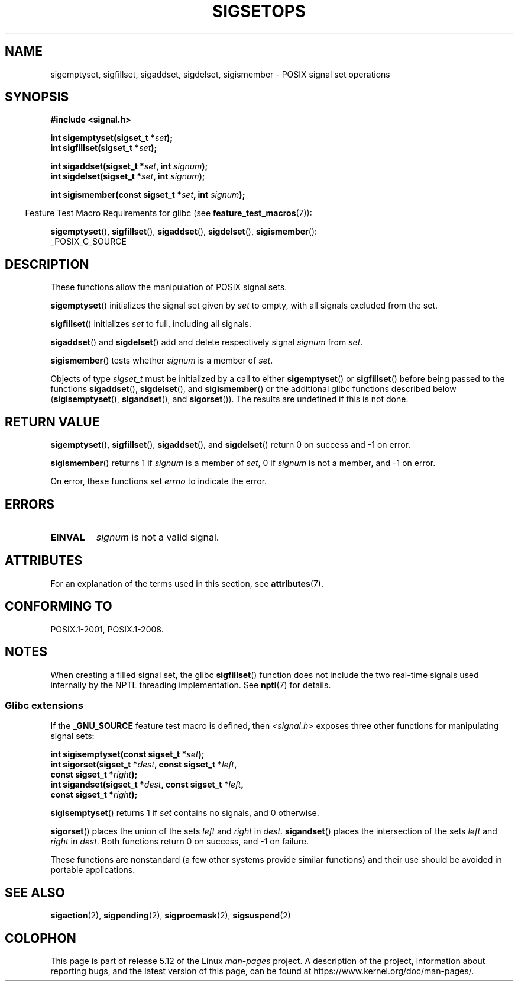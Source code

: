 .\" Copyright (c) 1994 Mike Battersby
.\"
.\" %%%LICENSE_START(VERBATIM)
.\" Permission is granted to make and distribute verbatim copies of this
.\" manual provided the copyright notice and this permission notice are
.\" preserved on all copies.
.\"
.\" Permission is granted to copy and distribute modified versions of this
.\" manual under the conditions for verbatim copying, provided that the
.\" entire resulting derived work is distributed under the terms of a
.\" permission notice identical to this one.
.\"
.\" Since the Linux kernel and libraries are constantly changing, this
.\" manual page may be incorrect or out-of-date.  The author(s) assume no
.\" responsibility for errors or omissions, or for damages resulting from
.\" the use of the information contained herein.  The author(s) may not
.\" have taken the same level of care in the production of this manual,
.\" which is licensed free of charge, as they might when working
.\" professionally.
.\"
.\" Formatted or processed versions of this manual, if unaccompanied by
.\" the source, must acknowledge the copyright and authors of this work.
.\" %%%LICENSE_END
.\"
.\" Modified by aeb, 960721
.\" 2005-11-21, mtk, added descriptions of sigisemptyset(), sigandset(),
.\"                  and sigorset()
.\" 2007-10-26 mdw   added wording that a sigset_t must be initialized
.\"                  prior to use
.\"
.TH SIGSETOPS 3 2021-03-22 "Linux" "Linux Programmer's Manual"
.SH NAME
sigemptyset, sigfillset, sigaddset, sigdelset, sigismember \- POSIX
signal set operations
.SH SYNOPSIS
.nf
.B #include <signal.h>
.PP
.BI "int sigemptyset(sigset_t *" set );
.BI "int sigfillset(sigset_t *" set );
.PP
.BI "int sigaddset(sigset_t *" set ", int " signum );
.BI "int sigdelset(sigset_t *" set ", int " signum );
.PP
.BI "int sigismember(const sigset_t *" set ", int " signum );
.fi
.PP
.RS -4
Feature Test Macro Requirements for glibc (see
.BR feature_test_macros (7)):
.RE
.PP
.BR sigemptyset (),
.BR sigfillset (),
.BR sigaddset (),
.BR sigdelset (),
.BR sigismember ():
.nf
    _POSIX_C_SOURCE
.fi
.SH DESCRIPTION
These functions allow the manipulation of POSIX signal sets.
.PP
.BR sigemptyset ()
initializes the signal set given by
.I set
to empty, with all signals excluded from the set.
.PP
.BR sigfillset ()
initializes
.I set
to full, including all signals.
.PP
.BR sigaddset ()
and
.BR sigdelset ()
add and delete respectively signal
.I signum
from
.IR set .
.PP
.BR sigismember ()
tests whether
.I signum
is a member of
.IR set .
.PP
Objects of type
.I sigset_t
must be initialized by a call to either
.BR sigemptyset ()
or
.BR sigfillset ()
before being passed to the functions
.BR sigaddset (),
.BR sigdelset (),
and
.BR sigismember ()
or the additional glibc functions described below
.RB ( sigisemptyset (),
.BR sigandset (),
and
.BR sigorset ()).
The results are undefined if this is not done.
.SH RETURN VALUE
.BR sigemptyset (),
.BR sigfillset (),
.BR sigaddset (),
and
.BR sigdelset ()
return 0 on success and \-1 on error.
.PP
.BR sigismember ()
returns 1 if
.I signum
is a member of
.IR set ,
0 if
.I signum
is not a member, and \-1 on error.
.PP
On error, these functions set
.I errno
to indicate the error.
.SH ERRORS
.TP
.B EINVAL
.I signum
is not a valid signal.
.SH ATTRIBUTES
For an explanation of the terms used in this section, see
.BR attributes (7).
.ad l
.nh
.TS
allbox;
lbx lb lb
l l l.
Interface	Attribute	Value
T{
.BR sigemptyset (),
.BR sigfillset (),
.BR sigaddset (),
.BR sigdelset (),
.BR sigismember (),
.BR sigisemptyset (),
.BR sigorset (),
.BR sigandset ()
T}	Thread safety	MT-Safe
.TE
.hy
.ad
.sp 1
.SH CONFORMING TO
POSIX.1-2001, POSIX.1-2008.
.SH NOTES
When creating a filled signal set, the glibc
.BR sigfillset ()
function does not include the two real-time signals used internally
by the NPTL threading implementation.
See
.BR nptl (7)
for details.
.\"
.SS Glibc extensions
If the
.B _GNU_SOURCE
feature test macro is defined, then \fI<signal.h>\fP
exposes three other functions for manipulating signal
sets:
.PP
.nf
.BI "int sigisemptyset(const sigset_t *" set );
.BI "int sigorset(sigset_t *" dest ", const sigset_t *" left ,
.BI "              const sigset_t *" right );
.BI "int sigandset(sigset_t *" dest ", const sigset_t *" left ,
.BI "              const sigset_t *" right );
.fi
.PP
.BR sigisemptyset ()
returns 1 if
.I set
contains no signals, and 0 otherwise.
.PP
.BR sigorset ()
places the union of the sets
.I left
and
.I right
in
.IR dest .
.BR sigandset ()
places the intersection of the sets
.I left
and
.I right
in
.IR dest .
Both functions return 0 on success, and \-1 on failure.
.PP
These functions are nonstandard (a few other systems provide similar
functions) and their use should be avoided in portable applications.
.SH SEE ALSO
.BR sigaction (2),
.BR sigpending (2),
.BR sigprocmask (2),
.BR sigsuspend (2)
.SH COLOPHON
This page is part of release 5.12 of the Linux
.I man-pages
project.
A description of the project,
information about reporting bugs,
and the latest version of this page,
can be found at
\%https://www.kernel.org/doc/man\-pages/.

